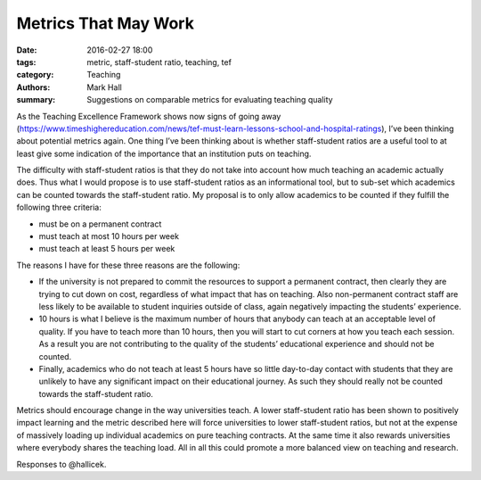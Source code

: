 Metrics That May Work
#####################

:date: 2016-02-27 18:00
:tags: metric, staff-student ratio, teaching, tef
:category: Teaching
:authors: Mark Hall
:summary: Suggestions on comparable metrics for evaluating teaching quality

As the Teaching Excellence Framework shows now signs of going away (https://www.timeshighereducation.com/news/tef-must-learn-lessons-school-and-hospital-ratings), I’ve been thinking about potential metrics again. One thing I’ve been thinking about is whether staff-student ratios are a useful tool to at least give some indication of the importance that an institution puts on teaching.

The difficulty with staff-student ratios is that they do not take into account how much teaching an academic actually does. Thus what I would propose is to use staff-student ratios as an informational tool, but to sub-set which academics can be counted towards the staff-student ratio. My proposal is to only allow academics to be counted if they fulfill the following three criteria:

* must be on a permanent contract
* must teach at most 10 hours per week
* must teach at least 5 hours per week

The reasons I have for these three reasons are the following:

* If the university is not prepared to commit the resources to support a permanent contract, then clearly they are trying to cut down on cost, regardless of what impact that has on teaching. Also non-permanent contract staff are less likely to be available to student inquiries outside of class, again negatively impacting the students’ experience.
* 10 hours is what I believe is the maximum number of hours that anybody can teach at an acceptable level of quality. If you have to teach more than 10 hours, then you will start to cut corners at how you teach each session. As a result you are not contributing to the quality of the students’ educational experience and should not be counted.
* Finally, academics who do not teach at least 5 hours have so little day-to-day contact with students that they are unlikely to have any significant impact on their educational journey. As such they should really not be counted towards the staff-student ratio.

Metrics should encourage change in the way universities teach. A lower staff-student ratio has been shown to positively impact learning and the metric described here will force universities to lower staff-student ratios, but not at the expense of massively loading up individual academics on pure teaching contracts. At the same time it also rewards universities where everybody shares the teaching load. All in all this could promote a more balanced view on teaching and research.

Responses to @hallicek.
